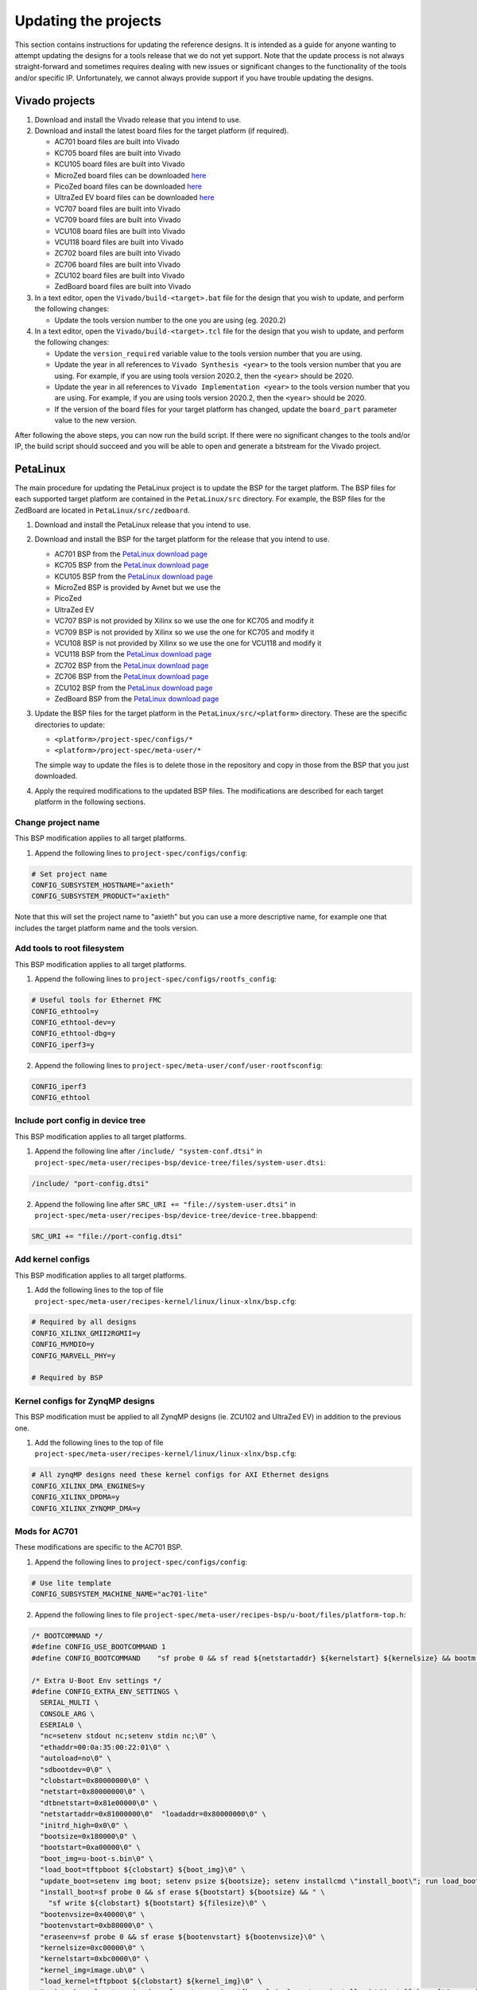 =====================
Updating the projects
=====================

This section contains instructions for updating the reference designs. It is intended as a guide
for anyone wanting to attempt updating the designs for a tools release that we do not yet support.
Note that the update process is not always straight-forward and sometimes requires dealing with
new issues or significant changes to the functionality of the tools and/or specific IP. Unfortunately, 
we cannot always provide support if you have trouble updating the designs.

Vivado projects
===============

1. Download and install the Vivado release that you intend to use.
2. Download and install the latest board files for the target platform (if required).

   * AC701 board files are built into Vivado
   * KC705 board files are built into Vivado
   * KCU105 board files are built into Vivado
   * MicroZed board files can be downloaded `here <https://github.com/Avnet/bdf>`_
   * PicoZed board files can be downloaded `here <https://github.com/Avnet/bdf>`_
   * UltraZed EV board files can be downloaded `here <https://github.com/Avnet/bdf>`_
   * VC707 board files are built into Vivado
   * VC709 board files are built into Vivado
   * VCU108 board files are built into Vivado
   * VCU118 board files are built into Vivado
   * ZC702 board files are built into Vivado
   * ZC706 board files are built into Vivado
   * ZCU102 board files are built into Vivado
   * ZedBoard board files are built into Vivado
   
3. In a text editor, open the ``Vivado/build-<target>.bat`` file for
   the design that you wish to update, and perform the following changes:
   
   * Update the tools version number to the one you are using (eg. 2020.2)
   
4. In a text editor, open the ``Vivado/build-<target>.tcl`` file for
   the design that you wish to update, and perform the following changes:
   
   * Update the ``version_required`` variable value to the tools version number 
     that you are using.
   * Update the year in all references to ``Vivado Synthesis <year>`` to the 
     tools version number that you are using. For example, if you are using tools
     version 2020.2, then the ``<year>`` should be 2020.
   * Update the year in all references to ``Vivado Implementation <year>`` to the 
     tools version number that you are using. For example, if you are using tools
     version 2020.2, then the ``<year>`` should be 2020.
   * If the version of the board files for your target platform has changed, update 
     the ``board_part`` parameter value to the new version.

After following the above steps, you can now run the build script. If there were no significant changes
to the tools and/or IP, the build script should succeed and you will be able to open and generate a 
bitstream for the Vivado project.

PetaLinux
=========

The main procedure for updating the PetaLinux project is to update the BSP for the target platform.
The BSP files for each supported target platform are contained in the ``PetaLinux/src`` directory.
For example, the BSP files for the ZedBoard are located in ``PetaLinux/src/zedboard``.

1. Download and install the PetaLinux release that you intend to use.
2. Download and install the BSP for the target platform for the release that you intend to use.

   * AC701 BSP from the `PetaLinux download page <https://www.xilinx.com/petalinux>`_
   * KC705 BSP from the `PetaLinux download page <https://www.xilinx.com/petalinux>`_
   * KCU105 BSP from the `PetaLinux download page <https://www.xilinx.com/petalinux>`_
   * MicroZed BSP is provided by Avnet but we use the 
   * PicoZed
   * UltraZed EV
   * VC707 BSP is not provided by Xilinx so we use the one for KC705 and modify it
   * VC709 BSP is not provided by Xilinx so we use the one for KC705 and modify it
   * VCU108 BSP is not provided by Xilinx so we use the one for VCU118 and modify it
   * VCU118 BSP from the `PetaLinux download page <https://www.xilinx.com/petalinux>`_
   * ZC702 BSP from the `PetaLinux download page <https://www.xilinx.com/petalinux>`_
   * ZC706 BSP from the `PetaLinux download page <https://www.xilinx.com/petalinux>`_
   * ZCU102 BSP from the `PetaLinux download page <https://www.xilinx.com/petalinux>`_
   * ZedBoard BSP from the `PetaLinux download page <https://www.xilinx.com/petalinux>`_


3. Update the BSP files for the target platform in the ``PetaLinux/src/<platform>`` directory. 
   These are the specific directories to update:
   
   * ``<platform>/project-spec/configs/*``
   * ``<platform>/project-spec/meta-user/*``
   
   The simple way to update the files is to delete those in the repository and copy in those from
   the BSP that you just downloaded.
   
4. Apply the required modifications to the updated BSP files. The modifications are described for each
   target platform in the following sections.
   
Change project name
-------------------   

This BSP modification applies to all target platforms.

1. Append the following lines to ``project-spec/configs/config``:

.. code-block:: 
   
  # Set project name
  CONFIG_SUBSYSTEM_HOSTNAME="axieth"
  CONFIG_SUBSYSTEM_PRODUCT="axieth"
   
Note that this will set the project name to "axieth" but you can use a more descriptive name, for example
one that includes the target platform name and the tools version.

Add tools to root filesystem
----------------------------

This BSP modification applies to all target platforms.

1. Append the following lines to ``project-spec/configs/rootfs_config``:

.. code-block::

  # Useful tools for Ethernet FMC
  CONFIG_ethtool=y
  CONFIG_ethtool-dev=y
  CONFIG_ethtool-dbg=y
  CONFIG_iperf3=y

2. Append the following lines to ``project-spec/meta-user/conf/user-rootfsconfig``:

.. code-block::

  CONFIG_iperf3
  CONFIG_ethtool

Include port config in device tree
----------------------------------

This BSP modification applies to all target platforms.

1. Append the following line after ``/include/ "system-conf.dtsi"`` in ``project-spec/meta-user/recipes-bsp/device-tree/files/system-user.dtsi``:

.. code-block::

  /include/ "port-config.dtsi"

2. Append the following line after ``SRC_URI += "file://system-user.dtsi"`` in ``project-spec/meta-user/recipes-bsp/device-tree/device-tree.bbappend``:

.. code-block::

  SRC_URI += "file://port-config.dtsi"

Add kernel configs
------------------

This BSP modification applies to all target platforms.

1. Add the following lines to the top of file ``project-spec/meta-user/recipes-kernel/linux/linux-xlnx/bsp.cfg``:

.. code-block::

  # Required by all designs
  CONFIG_XILINX_GMII2RGMII=y
  CONFIG_MVMDIO=y
  CONFIG_MARVELL_PHY=y

  # Required by BSP

Kernel configs for ZynqMP designs
---------------------------------

This BSP modification must be applied to all ZynqMP designs (ie. ZCU102 and UltraZed EV) in addition to the previous one.

1. Add the following lines to the top of file ``project-spec/meta-user/recipes-kernel/linux/linux-xlnx/bsp.cfg``:

.. code-block::

  # All zynqMP designs need these kernel configs for AXI Ethernet designs
  CONFIG_XILINX_DMA_ENGINES=y
  CONFIG_XILINX_DPDMA=y
  CONFIG_XILINX_ZYNQMP_DMA=y


Mods for AC701
--------------

These modifications are specific to the AC701 BSP.

1. Append the following lines to ``project-spec/configs/config``:

.. code-block:: 
   
  # Use lite template
  CONFIG_SUBSYSTEM_MACHINE_NAME="ac701-lite"

2. Append the following lines to file ``project-spec/meta-user/recipes-bsp/u-boot/files/platform-top.h``:

.. code-block:: c

  /* BOOTCOMMAND */
  #define CONFIG_USE_BOOTCOMMAND 1
  #define CONFIG_BOOTCOMMAND	"sf probe 0 && sf read ${netstartaddr} ${kernelstart} ${kernelsize} && bootm ${netstartaddr}"

  /* Extra U-Boot Env settings */
  #define CONFIG_EXTRA_ENV_SETTINGS \
    SERIAL_MULTI \ 
    CONSOLE_ARG \ 
    ESERIAL0 \ 
    "nc=setenv stdout nc;setenv stdin nc;\0" \ 
    "ethaddr=00:0a:35:00:22:01\0" \
    "autoload=no\0" \ 
    "sdbootdev=0\0" \ 
    "clobstart=0x80000000\0" \ 
    "netstart=0x80000000\0" \ 
    "dtbnetstart=0x81e00000\0" \ 
    "netstartaddr=0x81000000\0"  "loadaddr=0x80000000\0" \ 
    "initrd_high=0x0\0" \ 
    "bootsize=0x180000\0" \ 
    "bootstart=0xa00000\0" \ 
    "boot_img=u-boot-s.bin\0" \ 
    "load_boot=tftpboot ${clobstart} ${boot_img}\0" \ 
    "update_boot=setenv img boot; setenv psize ${bootsize}; setenv installcmd \"install_boot\"; run load_boot test_img; setenv img; setenv psize; setenv installcmd\0" \ 
    "install_boot=sf probe 0 && sf erase ${bootstart} ${bootsize} && " \ 
      "sf write ${clobstart} ${bootstart} ${filesize}\0" \ 
    "bootenvsize=0x40000\0" \ 
    "bootenvstart=0xb80000\0" \ 
    "eraseenv=sf probe 0 && sf erase ${bootenvstart} ${bootenvsize}\0" \ 
    "kernelsize=0xc00000\0" \ 
    "kernelstart=0xbc0000\0" \ 
    "kernel_img=image.ub\0" \ 
    "load_kernel=tftpboot ${clobstart} ${kernel_img}\0" \ 
    "update_kernel=setenv img kernel; setenv psize ${kernelsize}; setenv installcmd \"install_kernel\"; run load_kernel test_crc; setenv img; setenv psize; setenv installcmd\0" \ 
    "install_kernel=sf probe 0 && sf erase ${kernelstart} ${kernelsize} && " \ 
      "sf write ${clobstart} ${kernelstart} ${filesize}\0" \ 
    "cp_kernel2ram=sf probe 0 && sf read ${netstart} ${kernelstart} ${kernelsize}\0" \ 
    "fpgasize=0xa00000\0" \ 
    "fpgastart=0x0\0" \ 
    "fpga_img=system.bit.bin\0" \ 
    "load_fpga=tftpboot ${clobstart} ${fpga_img}\0" \ 
    "update_fpga=setenv img fpga; setenv psize ${fpgasize}; setenv installcmd \"install_fpga\"; run load_fpga test_img; setenv img; setenv psize; setenv installcmd\0" \ 
    "install_fpga=sf probe 0 && sf erase ${fpgastart} ${fpgasize} && " \ 
      "sf write ${clobstart} ${fpgastart} ${filesize}\0" \ 
    "fault=echo ${img} image size is greater than allocated place - partition ${img} is NOT UPDATED\0" \ 
    "test_crc=if imi ${clobstart}; then run test_img; else echo ${img} Bad CRC - ${img} is NOT UPDATED; fi\0" \ 
    "test_img=setenv var \"if test ${filesize} -gt ${psize}\\; then run fault\\; else run ${installcmd}\\; fi\"; run var; setenv var\0" \ 
    "netboot=tftpboot ${netstartaddr} ${kernel_img} && bootm\0" \ 
    "default_bootcmd=bootcmd\0" \ 
  ""

Mods for KC705
--------------

These modifications are specific to the KC705 BSP.

1. Append the following lines to ``project-spec/configs/config``:

.. code-block:: 
   
  # Use lite template
  CONFIG_SUBSYSTEM_MACHINE_NAME="kc705-lite"
   
2. Append the following lines to file ``project-spec/meta-user/recipes-bsp/u-boot/files/platform-top.h``:

.. code-block:: c

  /* BOOTCOMMAND */
  #define CONFIG_USE_BOOTCOMMAND 1
  #define CONFIG_BOOTCOMMAND	"cp.b ${kernelstart} ${netstartaddr} ${kernelsize} && bootm ${netstartaddr}"

  /* Extra U-Boot Env settings */
  #define CONFIG_EXTRA_ENV_SETTINGS \
    SERIAL_MULTI \ 
    CONSOLE_ARG \ 
    ESERIAL0 \ 
    "nc=setenv stdout nc;setenv stdin nc;\0" \ 
    "ethaddr=00:0a:35:00:22:01\0" \
    "autoload=no\0" \ 
    "sdbootdev=0\0" \ 
    "clobstart=0x80000000\0" \ 
    "netstart=0x80000000\0" \ 
    "dtbnetstart=0x81e00000\0" \ 
    "netstartaddr=0x81000000\0"  "loadaddr=0x80000000\0" \ 
    "initrd_high=0x0\0" \ 
    "bootsize=0x180000\0" \ 
    "bootstart=0x60b00000\0" \ 
    "boot_img=u-boot-s.bin\0" \ 
    "load_boot=tftpboot ${clobstart} ${boot_img}\0" \ 
    "update_boot=setenv img boot; setenv psize ${bootsize}; setenv installcmd \"install_boot\"; run load_boot test_img; setenv img; setenv psize; setenv installcmd\0" \ 
    "install_boot=protect off ${bootstart} +${bootsize} && erase ${bootstart} +${bootsize} && "  "cp.b ${clobstart} ${bootstart} ${filesize}\0" \ 
    "bootenvsize=0x20000\0" \ 
    "bootenvstart=0x60c80000\0" \ 
    "eraseenv=protect off ${bootenvstart} +${bootenvsize} && erase ${bootenvstart} +${bootenvsize}\0" \ 
    "kernelsize=0xc00000\0" \ 
    "kernelstart=0x60ca0000\0" \ 
    "kernel_img=image.ub\0" \ 
    "load_kernel=tftpboot ${clobstart} ${kernel_img}\0" \ 
    "update_kernel=setenv img kernel; setenv psize ${kernelsize}; setenv installcmd \"install_kernel\"; run load_kernel test_crc; setenv img; setenv psize; setenv installcmd\0" \ 
    "install_kernel=protect off ${kernelstart} +${kernelsize} && erase ${kernelstart} +${kernelsize} && "  "cp.b ${clobstart} ${kernelstart} ${filesize}\0" \ 
    "cp_kernel2ram=cp.b ${kernelstart} ${netstart} ${kernelsize}\0" \ 
    "fpgasize=0xb00000\0" \ 
    "fpgastart=0x60000000\0" \ 
    "fpga_img=system.bit.bin\0" \ 
    "load_fpga=tftpboot ${clobstart} ${fpga_img}\0" \ 
    "update_fpga=setenv img fpga; setenv psize ${fpgasize}; setenv installcmd \"install_fpga\"; run load_fpga test_img; setenv img; setenv psize; setenv installcmd\0" \ 
    "install_fpga=protect off ${fpgastart} +${fpgasize} && erase ${fpgastart} +${fpgasize} && "  "cp.b ${clobstart} ${fpgastart} ${filesize}\0" \ 
    "fault=echo ${img} image size is greater than allocated place - partition ${img} is NOT UPDATED\0" \ 
    "test_crc=if imi ${clobstart}; then run test_img; else echo ${img} Bad CRC - ${img} is NOT UPDATED; fi\0" \ 
    "test_img=setenv var \"if test ${filesize} -gt ${psize}\\; then run fault\\; else run ${installcmd}\\; fi\"; run var; setenv var\0" \ 
    "netboot=tftpboot ${netstartaddr} ${kernel_img} && bootm\0" \ 
    "default_bootcmd=bootcmd\0" \ 
  ""

Mods for KCU105
---------------

These modifications are specific to the KCU105 BSP.

1. Append the following lines to ``project-spec/configs/config``:

.. code-block:: 
   
  # Use general template
  CONFIG_SUBSYSTEM_MACHINE_NAME="template"
   
2. Append the following lines to file ``project-spec/meta-user/recipes-bsp/device-tree/files/system-user.dtsi``:

.. code-block::

  &iic_main {
    #address-cells = <1>;
    #size-cells = <0>;
    i2c-mux@75 {
      compatible = "nxp,pca9544";
      #address-cells = <1>;
      #size-cells = <0>;
      reg = <0x75>;
      i2c@3 {
        #address-cells = <1>;
        #size-cells = <0>;
        reg = <3>;
        eeprom@54 {
          compatible = "atmel,24c08";
          reg = <0x54>;
        };
      };
    };
  };

   
3. Append the following lines to file ``project-spec/meta-user/recipes-bsp/u-boot/files/platform-top.h``:

.. code-block:: c

  // Boot from QSPI flash
  #define CONFIG_USE_BOOTCOMMAND 1
  #define CONFIG_BOOTCOMMAND	"sf probe 0 && sf read ${netstartaddr} ${kernelstart} ${kernelsize} && bootm ${netstartaddr}"

  /* Extra U-Boot Env settings */
  #define CONFIG_EXTRA_ENV_SETTINGS \
    SERIAL_MULTI \ 
    CONSOLE_ARG \ 
    ESERIAL0 \ 
    "nc=setenv stdout nc;setenv stdin nc;\0" \ 
    "ethaddr=00:0a:35:00:22:01\0" \
    "autoload=no\0" \ 
    "sdbootdev=0\0" \ 
    "clobstart=0x80000000\0" \ 
    "netstart=0x80000000\0" \ 
    "dtbnetstart=0x81e00000\0" \ 
    "netstartaddr=0x81000000\0"  "loadaddr=0x80000000\0" \ 
    "initrd_high=0x0\0" \ 
    "bootsize=0x180000\0" \ 
    "bootstart=0x1000000\0" \ 
    "boot_img=u-boot-s.bin\0" \ 
    "load_boot=tftpboot ${clobstart} ${boot_img}\0" \ 
    "update_boot=setenv img boot; setenv psize ${bootsize}; setenv installcmd \"install_boot\"; run load_boot test_img; setenv img; setenv psize; setenv installcmd\0" \ 
    "install_boot=sf probe 0 && sf erase ${bootstart} ${bootsize} && " \ 
      "sf write ${clobstart} ${bootstart} ${filesize}\0" \ 
    "bootenvsize=0x40000\0" \ 
    "bootenvstart=0x1180000\0" \ 
    "eraseenv=sf probe 0 && sf erase ${bootenvstart} ${bootenvsize}\0" \ 
    "kernelsize=0xc00000\0" \ 
    "kernelstart=0x11c0000\0" \ 
    "kernel_img=image.ub\0" \ 
    "load_kernel=tftpboot ${clobstart} ${kernel_img}\0" \ 
    "update_kernel=setenv img kernel; setenv psize ${kernelsize}; setenv installcmd \"install_kernel\"; run load_kernel test_crc; setenv img; setenv psize; setenv installcmd\0" \ 
    "install_kernel=sf probe 0 && sf erase ${kernelstart} ${kernelsize} && " \ 
      "sf write ${clobstart} ${kernelstart} ${filesize}\0" \ 
    "cp_kernel2ram=sf probe 0 && sf read ${netstart} ${kernelstart} ${kernelsize}\0" \ 
    "fpgasize=0x1000000\0" \ 
    "fpgastart=0x0\0" \ 
    "fpga_img=system.bit.bin\0" \ 
    "load_fpga=tftpboot ${clobstart} ${fpga_img}\0" \ 
    "update_fpga=setenv img fpga; setenv psize ${fpgasize}; setenv installcmd \"install_fpga\"; run load_fpga test_img; setenv img; setenv psize; setenv installcmd\0" \ 
    "install_fpga=sf probe 0 && sf erase ${fpgastart} ${fpgasize} && " \ 
      "sf write ${clobstart} ${fpgastart} ${filesize}\0" \ 
    "fault=echo ${img} image size is greater than allocated place - partition ${img} is NOT UPDATED\0" \ 
    "test_crc=if imi ${clobstart}; then run test_img; else echo ${img} Bad CRC - ${img} is NOT UPDATED; fi\0" \ 
    "test_img=setenv var \"if test ${filesize} -gt ${psize}\\; then run fault\\; else run ${installcmd}\\; fi\"; run var; setenv var\0" \ 
    "netboot=tftpboot ${netstartaddr} ${kernel_img} && bootm\0" \ 
    "default_bootcmd=bootcmd\0" \ 
  ""
   

Mods for MicroZed
-----------------

These modifications are specific to the MicroZed BSP.


Mods for PicoZed
----------------

These modifications are specific to the PicoZed BSP.

Mods for UltraZed EV
--------------------

These modifications are specific to the UltraZed EV BSP.

Mods for VC707
--------------

These modifications are specific to the VC707 BSP. As Xilinx doesn't provide a BSP for the VC707, we instead use
the BSP for the KC705 and modify it to suit the VC707.

1. Replace the line ``CONFIG_XILINX_MICROBLAZE0_FAMILY="kintex7"`` with the following in ``project-spec/configs/linux-xlnx/plnx_kernel.cfg``:

.. code-block:: 
   
  CONFIG_XILINX_MICROBLAZE0_FAMILY="virtex7"
  
2. Append the following lines to ``project-spec/configs/config``:

.. code-block:: 
   
  # Use general template
  CONFIG_SUBSYSTEM_MACHINE_NAME="template"
  
  # Larger partition for bitstream
  CONFIG_SUBSYSTEM_FLASH_AXI_EMC_0_BANK0_PART0_SIZE=0xD00000

3. Append the following lines to file ``project-spec/meta-user/recipes-bsp/u-boot/files/platform-top.h``:

.. code-block:: c

  /* BOOTCOMMAND */
  #define CONFIG_USE_BOOTCOMMAND 1
  #define CONFIG_BOOTCOMMAND	"cp.b ${kernelstart} ${netstartaddr} ${kernelsize} && bootm ${netstartaddr}"

  /* Extra U-Boot Env settings */
  #define CONFIG_EXTRA_ENV_SETTINGS \
    SERIAL_MULTI \ 
    CONSOLE_ARG \ 
    ESERIAL0 \ 
    "nc=setenv stdout nc;setenv stdin nc;\0" \ 
    "ethaddr=00:0a:35:00:22:01\0" \
    "autoload=no\0" \ 
    "sdbootdev=0\0" \ 
    "clobstart=0x80000000\0" \ 
    "netstart=0x80000000\0" \ 
    "dtbnetstart=0x81e00000\0" \ 
    "netstartaddr=0x81000000\0"  "loadaddr=0x80000000\0" \ 
    "initrd_high=0x0\0" \ 
    "bootsize=0x180000\0" \ 
    "bootstart=0x60d00000\0" \ 
    "boot_img=u-boot-s.bin\0" \ 
    "load_boot=tftpboot ${clobstart} ${boot_img}\0" \ 
    "update_boot=setenv img boot; setenv psize ${bootsize}; setenv installcmd \"install_boot\"; run load_boot test_img; setenv img; setenv psize; setenv installcmd\0" \ 
    "install_boot=protect off ${bootstart} +${bootsize} && erase ${bootstart} +${bootsize} && "  "cp.b ${clobstart} ${bootstart} ${filesize}\0" \ 
    "bootenvsize=0x20000\0" \ 
    "bootenvstart=0x60e80000\0" \ 
    "eraseenv=protect off ${bootenvstart} +${bootenvsize} && erase ${bootenvstart} +${bootenvsize}\0" \ 
    "kernelsize=0xc00000\0" \ 
    "kernelstart=0x60ea0000\0" \ 
    "kernel_img=image.ub\0" \ 
    "load_kernel=tftpboot ${clobstart} ${kernel_img}\0" \ 
    "update_kernel=setenv img kernel; setenv psize ${kernelsize}; setenv installcmd \"install_kernel\"; run load_kernel test_crc; setenv img; setenv psize; setenv installcmd\0" \ 
    "install_kernel=protect off ${kernelstart} +${kernelsize} && erase ${kernelstart} +${kernelsize} && "  "cp.b ${clobstart} ${kernelstart} ${filesize}\0" \ 
    "cp_kernel2ram=cp.b ${kernelstart} ${netstart} ${kernelsize}\0" \ 
    "fpgasize=0xd00000\0" \ 
    "fpgastart=0x60000000\0" \ 
    "fpga_img=system.bit.bin\0" \ 
    "load_fpga=tftpboot ${clobstart} ${fpga_img}\0" \ 
    "update_fpga=setenv img fpga; setenv psize ${fpgasize}; setenv installcmd \"install_fpga\"; run load_fpga test_img; setenv img; setenv psize; setenv installcmd\0" \ 
    "install_fpga=protect off ${fpgastart} +${fpgasize} && erase ${fpgastart} +${fpgasize} && "  "cp.b ${clobstart} ${fpgastart} ${filesize}\0" \ 
    "fault=echo ${img} image size is greater than allocated place - partition ${img} is NOT UPDATED\0" \ 
    "test_crc=if imi ${clobstart}; then run test_img; else echo ${img} Bad CRC - ${img} is NOT UPDATED; fi\0" \ 
    "test_img=setenv var \"if test ${filesize} -gt ${psize}\\; then run fault\\; else run ${installcmd}\\; fi\"; run var; setenv var\0" \ 
    "netboot=tftpboot ${netstartaddr} ${kernel_img} && bootm\0" \ 
    "default_bootcmd=bootcmd\0" \ 
  ""


Mods for VC709
--------------

These modifications are specific to the VC709 BSP. As Xilinx doesn't provide a BSP for the VC709, we instead use
the BSP for the KC705 and modify it to suit the VC709.

1. Replace the line ``CONFIG_XILINX_MICROBLAZE0_FAMILY="kintex7"`` with the following in ``project-spec/configs/linux-xlnx/plnx_kernel.cfg``:

.. code-block:: 
   
  CONFIG_XILINX_MICROBLAZE0_FAMILY="virtex7"
  
2. Append the following lines to ``project-spec/configs/config``:

.. code-block:: 
   
  # Use general template
  CONFIG_SUBSYSTEM_MACHINE_NAME="template"
  
3. Append the following lines to file ``project-spec/meta-user/recipes-bsp/u-boot/files/platform-top.h``:

.. code-block:: c

  /* BOOTCOMMAND */
  #define CONFIG_USE_BOOTCOMMAND 1
  #define CONFIG_BOOTCOMMAND	"cp.b ${kernelstart} ${netstartaddr} ${kernelsize} && bootm ${netstartaddr}"

  /* Extra U-Boot Env settings */
  #define CONFIG_EXTRA_ENV_SETTINGS \
    SERIAL_MULTI \ 
    CONSOLE_ARG \ 
    ESERIAL0 \ 
    "nc=setenv stdout nc;setenv stdin nc;\0" \ 
    "ethaddr=00:0a:35:00:22:01\0" \
    "autoload=no\0" \ 
    "sdbootdev=0\0" \ 
    "clobstart=0x80000000\0" \ 
    "netstart=0x80000000\0" \ 
    "dtbnetstart=0x81e00000\0" \ 
    "netstartaddr=0x81000000\0"  "loadaddr=0x80000000\0" \ 
    "initrd_high=0x0\0" \ 
    "bootsize=0x180000\0" \ 
    "bootstart=0x60b00000\0" \ 
    "boot_img=u-boot-s.bin\0" \ 
    "load_boot=tftpboot ${clobstart} ${boot_img}\0" \ 
    "update_boot=setenv img boot; setenv psize ${bootsize}; setenv installcmd \"install_boot\"; run load_boot test_img; setenv img; setenv psize; setenv installcmd\0" \ 
    "install_boot=protect off ${bootstart} +${bootsize} && erase ${bootstart} +${bootsize} && "  "cp.b ${clobstart} ${bootstart} ${filesize}\0" \ 
    "bootenvsize=0x20000\0" \ 
    "bootenvstart=0x60c80000\0" \ 
    "eraseenv=protect off ${bootenvstart} +${bootenvsize} && erase ${bootenvstart} +${bootenvsize}\0" \ 
    "kernelsize=0xc00000\0" \ 
    "kernelstart=0x60ca0000\0" \ 
    "kernel_img=image.ub\0" \ 
    "load_kernel=tftpboot ${clobstart} ${kernel_img}\0" \ 
    "update_kernel=setenv img kernel; setenv psize ${kernelsize}; setenv installcmd \"install_kernel\"; run load_kernel test_crc; setenv img; setenv psize; setenv installcmd\0" \ 
    "install_kernel=protect off ${kernelstart} +${kernelsize} && erase ${kernelstart} +${kernelsize} && "  "cp.b ${clobstart} ${kernelstart} ${filesize}\0" \ 
    "cp_kernel2ram=cp.b ${kernelstart} ${netstart} ${kernelsize}\0" \ 
    "fpgasize=0xb00000\0" \ 
    "fpgastart=0x60000000\0" \ 
    "fpga_img=system.bit.bin\0" \ 
    "load_fpga=tftpboot ${clobstart} ${fpga_img}\0" \ 
    "update_fpga=setenv img fpga; setenv psize ${fpgasize}; setenv installcmd \"install_fpga\"; run load_fpga test_img; setenv img; setenv psize; setenv installcmd\0" \ 
    "install_fpga=protect off ${fpgastart} +${fpgasize} && erase ${fpgastart} +${fpgasize} && "  "cp.b ${clobstart} ${fpgastart} ${filesize}\0" \ 
    "fault=echo ${img} image size is greater than allocated place - partition ${img} is NOT UPDATED\0" \ 
    "test_crc=if imi ${clobstart}; then run test_img; else echo ${img} Bad CRC - ${img} is NOT UPDATED; fi\0" \ 
    "test_img=setenv var \"if test ${filesize} -gt ${psize}\\; then run fault\\; else run ${installcmd}\\; fi\"; run var; setenv var\0" \ 
    "netboot=tftpboot ${netstartaddr} ${kernel_img} && bootm\0" \ 
    "default_bootcmd=bootcmd\0" \ 
  ""

Mods for VCU108
---------------

These modifications are specific to the VCU108 BSP.

1. Append the following lines to ``project-spec/configs/config``:

.. code-block:: 
   
  # Use general template
  CONFIG_SUBSYSTEM_MACHINE_NAME="template"
  
  # Flash Settings - use Linear flash instead of QSPI
  CONFIG_SUBSYSTEM_FLASH_AXI_EMC_0_BANK0_SELECT=y
  CONFIG_SUBSYSTEM_FLASH_AXI_EMC_0_BANK0_PART0_NAME="fpga"
  CONFIG_SUBSYSTEM_FLASH_AXI_EMC_0_BANK0_PART0_SIZE=0x1B00000
  CONFIG_SUBSYSTEM_FLASH_AXI_EMC_0_BANK0_PART1_NAME="boot"
  CONFIG_SUBSYSTEM_FLASH_AXI_EMC_0_BANK0_PART1_SIZE=0x180000
  CONFIG_SUBSYSTEM_FLASH_AXI_EMC_0_BANK0_PART2_NAME="bootenv"
  CONFIG_SUBSYSTEM_FLASH_AXI_EMC_0_BANK0_PART2_SIZE=0x20000
  CONFIG_SUBSYSTEM_FLASH_AXI_EMC_0_BANK0_PART3_NAME="kernel"
  CONFIG_SUBSYSTEM_FLASH_AXI_EMC_0_BANK0_PART3_SIZE=0xC00000
  CONFIG_SUBSYSTEM_FLASH_AXI_EMC_0_BANK0_PART4_NAME=""
  CONFIG_SUBSYSTEM_FLASH_IP_NAME="axi_emc_0"

2. Append the following lines to file ``project-spec/meta-user/recipes-bsp/u-boot/files/platform-top.h``:

.. code-block:: c

  /* BOOTCOMMAND */
  #define CONFIG_USE_BOOTCOMMAND 1
  #define CONFIG_BOOTCOMMAND	"cp.b ${kernelstart} ${netstartaddr} ${kernelsize} && bootm ${netstartaddr}"

  /* Extra U-Boot Env settings */
  #define CONFIG_EXTRA_ENV_SETTINGS \
    SERIAL_MULTI \ 
    CONSOLE_ARG \ 
    ESERIAL0 \ 
    "nc=setenv stdout nc;setenv stdin nc;\0" \ 
    "ethaddr=00:0a:35:00:22:01\0" \
    "autoload=no\0" \ 
    "sdbootdev=0\0" \ 
    "clobstart=0x80000000\0" \ 
    "netstart=0x80000000\0" \ 
    "dtbnetstart=0x81e00000\0" \ 
    "netstartaddr=0x81000000\0"  "loadaddr=0x80000000\0" \ 
    "initrd_high=0x0\0" \ 
    "bootsize=0x180000\0" \ 
    "bootstart=0x61B00000\0" \ 
    "boot_img=u-boot-s.bin\0" \ 
    "load_boot=tftpboot ${clobstart} ${boot_img}\0" \ 
    "update_boot=setenv img boot; setenv psize ${bootsize}; setenv installcmd \"install_boot\"; run load_boot test_img; setenv img; setenv psize; setenv installcmd\0" \ 
    "install_boot=protect off ${bootstart} +${bootsize} && erase ${bootstart} +${bootsize} && "  "cp.b ${clobstart} ${bootstart} ${filesize}\0" \ 
    "bootenvsize=0x20000\0" \ 
    "bootenvstart=0x61C80000\0" \ 
    "eraseenv=protect off ${bootenvstart} +${bootenvsize} && erase ${bootenvstart} +${bootenvsize}\0" \ 
    "kernelsize=0xC00000\0" \ 
    "kernelstart=0x61CA0000\0" \ 
    "kernel_img=image.ub\0" \ 
    "load_kernel=tftpboot ${clobstart} ${kernel_img}\0" \ 
    "update_kernel=setenv img kernel; setenv psize ${kernelsize}; setenv installcmd \"install_kernel\"; run load_kernel test_crc; setenv img; setenv psize; setenv installcmd\0" \ 
    "install_kernel=protect off ${kernelstart} +${kernelsize} && erase ${kernelstart} +${kernelsize} && "  "cp.b ${clobstart} ${kernelstart} ${filesize}\0" \ 
    "cp_kernel2ram=cp.b ${kernelstart} ${netstart} ${kernelsize}\0" \ 
    "fpgasize=0x1B00000\0" \ 
    "fpgastart=0x60000000\0" \ 
    "fpga_img=system.bit.bin\0" \ 
    "load_fpga=tftpboot ${clobstart} ${fpga_img}\0" \ 
    "update_fpga=setenv img fpga; setenv psize ${fpgasize}; setenv installcmd \"install_fpga\"; run load_fpga test_img; setenv img; setenv psize; setenv installcmd\0" \ 
    "install_fpga=protect off ${fpgastart} +${fpgasize} && erase ${fpgastart} +${fpgasize} && "  "cp.b ${clobstart} ${fpgastart} ${filesize}\0" \ 
    "fault=echo ${img} image size is greater than allocated place - partition ${img} is NOT UPDATED\0" \ 
    "test_crc=if imi ${clobstart}; then run test_img; else echo ${img} Bad CRC - ${img} is NOT UPDATED; fi\0" \ 
    "test_img=setenv var \"if test ${filesize} -gt ${psize}\\; then run fault\\; else run ${installcmd}\\; fi\"; run var; setenv var\0" \ 
    "netboot=tftpboot ${netstartaddr} ${kernel_img} && bootm\0" \ 
    "default_bootcmd=bootcmd\0" \ 
  ""

Mods for VCU118
---------------

These modifications are specific to the VCU118 BSP.

1. Append the following lines to ``project-spec/configs/config``:

.. code-block:: 
   
  # Use general template
  # We use the template because the board dtsi expects axi_ethernet_0 to be 
  # the on-board Ethernet, and axi_iic_0 to be the I2C. We define the I2C
  # device tree for iic_main in the system-user.dtsi in this BSP.
  CONFIG_SUBSYSTEM_MACHINE_NAME="template"
  
  # Flash Settings - use Linear flash instead of QSPI
  CONFIG_SUBSYSTEM_FLASH_AXI_EMC_0_BANK0_SELECT=y
  CONFIG_SUBSYSTEM_FLASH_AXI_EMC_0_BANK0_PART0_NAME="fpga"
  CONFIG_SUBSYSTEM_FLASH_AXI_EMC_0_BANK0_PART0_SIZE=0x1C00000
  CONFIG_SUBSYSTEM_FLASH_AXI_EMC_0_BANK0_PART1_NAME="boot"
  CONFIG_SUBSYSTEM_FLASH_AXI_EMC_0_BANK0_PART1_SIZE=0x180000
  CONFIG_SUBSYSTEM_FLASH_AXI_EMC_0_BANK0_PART2_NAME="bootenv"
  CONFIG_SUBSYSTEM_FLASH_AXI_EMC_0_BANK0_PART2_SIZE=0x20000
  CONFIG_SUBSYSTEM_FLASH_AXI_EMC_0_BANK0_PART3_NAME="kernel"
  CONFIG_SUBSYSTEM_FLASH_AXI_EMC_0_BANK0_PART3_SIZE=0xC00000
  CONFIG_SUBSYSTEM_FLASH_AXI_EMC_0_BANK0_PART4_NAME=""
  CONFIG_SUBSYSTEM_FLASH_IP_NAME="axi_emc_0"

2. Append the following lines to file ``project-spec/meta-user/recipes-bsp/device-tree/files/system-user.dtsi``:

.. code-block::

  &iic_main {
    #address-cells = <1>;
    #size-cells = <0>;
    i2c-mux@75 {
      compatible = "nxp,pca9548";
      #address-cells = <1>;
      #size-cells = <0>;
      reg = <0x75>;
      i2c@3 {
        #address-cells = <1>;
        #size-cells = <0>;
        reg = <3>;
        eeprom@54 {
          compatible = "atmel,24c08";
          reg = <0x54>;
        };
      };
    };
    i2c-mux@74 {
      compatible = "nxp,pca9548";
      #address-cells = <1>;
      #size-cells = <0>;
      reg = <0x74>;
      i2c@0 {
        #address-cells = <1>;
        #size-cells = <0>;
        reg = <0>;
        si570: clock-generator@5d {
          #clock-cells = <0>;
          compatible = "silabs,si570";
          temperature-stability = <50>;
          reg = <0x5d>;
          factory-fout = <156250000>;
          clock-frequency = <148500000>;
        };
      };
    };
  };

3. Append the following lines to file ``project-spec/meta-user/recipes-bsp/u-boot/files/platform-top.h``:

.. code-block:: c

  /* BOOTCOMMAND */
  #define CONFIG_USE_BOOTCOMMAND 1
  #define CONFIG_BOOTCOMMAND	"cp.b ${kernelstart} ${netstartaddr} ${kernelsize} && bootm ${netstartaddr}"

  /* Extra U-Boot Env settings */
  #define CONFIG_EXTRA_ENV_SETTINGS \
    SERIAL_MULTI \ 
    CONSOLE_ARG \ 
    ESERIAL0 \ 
    "nc=setenv stdout nc;setenv stdin nc;\0" \ 
    "ethaddr=00:0a:35:00:22:01\0" \
    "autoload=no\0" \ 
    "sdbootdev=0\0" \ 
    "clobstart=0x80000000\0" \ 
    "netstart=0x80000000\0" \ 
    "dtbnetstart=0x81e00000\0" \ 
    "netstartaddr=0x81000000\0"  "loadaddr=0x80000000\0" \ 
    "initrd_high=0x0\0" \ 
    "bootsize=0x180000\0" \ 
    "bootstart=0x61C00000\0" \ 
    "boot_img=u-boot-s.bin\0" \ 
    "load_boot=tftpboot ${clobstart} ${boot_img}\0" \ 
    "update_boot=setenv img boot; setenv psize ${bootsize}; setenv installcmd \"install_boot\"; run load_boot test_img; setenv img; setenv psize; setenv installcmd\0" \ 
    "install_boot=protect off ${bootstart} +${bootsize} && erase ${bootstart} +${bootsize} && "  "cp.b ${clobstart} ${bootstart} ${filesize}\0" \ 
    "bootenvsize=0x20000\0" \ 
    "bootenvstart=0x61D80000\0" \ 
    "eraseenv=protect off ${bootenvstart} +${bootenvsize} && erase ${bootenvstart} +${bootenvsize}\0" \ 
    "kernelsize=0xC00000\0" \ 
    "kernelstart=0x61DA0000\0" \ 
    "kernel_img=image.ub\0" \ 
    "load_kernel=tftpboot ${clobstart} ${kernel_img}\0" \ 
    "update_kernel=setenv img kernel; setenv psize ${kernelsize}; setenv installcmd \"install_kernel\"; run load_kernel test_crc; setenv img; setenv psize; setenv installcmd\0" \ 
    "install_kernel=protect off ${kernelstart} +${kernelsize} && erase ${kernelstart} +${kernelsize} && "  "cp.b ${clobstart} ${kernelstart} ${filesize}\0" \ 
    "cp_kernel2ram=cp.b ${kernelstart} ${netstart} ${kernelsize}\0" \ 
    "fpgasize=0x1C00000\0" \ 
    "fpgastart=0x60000000\0" \ 
    "fpga_img=system.bit.bin\0" \ 
    "load_fpga=tftpboot ${clobstart} ${fpga_img}\0" \ 
    "update_fpga=setenv img fpga; setenv psize ${fpgasize}; setenv installcmd \"install_fpga\"; run load_fpga test_img; setenv img; setenv psize; setenv installcmd\0" \ 
    "install_fpga=protect off ${fpgastart} +${fpgasize} && erase ${fpgastart} +${fpgasize} && "  "cp.b ${clobstart} ${fpgastart} ${filesize}\0" \ 
    "fault=echo ${img} image size is greater than allocated place - partition ${img} is NOT UPDATED\0" \ 
    "test_crc=if imi ${clobstart}; then run test_img; else echo ${img} Bad CRC - ${img} is NOT UPDATED; fi\0" \ 
    "test_img=setenv var \"if test ${filesize} -gt ${psize}\\; then run fault\\; else run ${installcmd}\\; fi\"; run var; setenv var\0" \ 
    "netboot=tftpboot ${netstartaddr} ${kernel_img} && bootm\0" \ 
    "default_bootcmd=bootcmd\0" \ 
  ""


